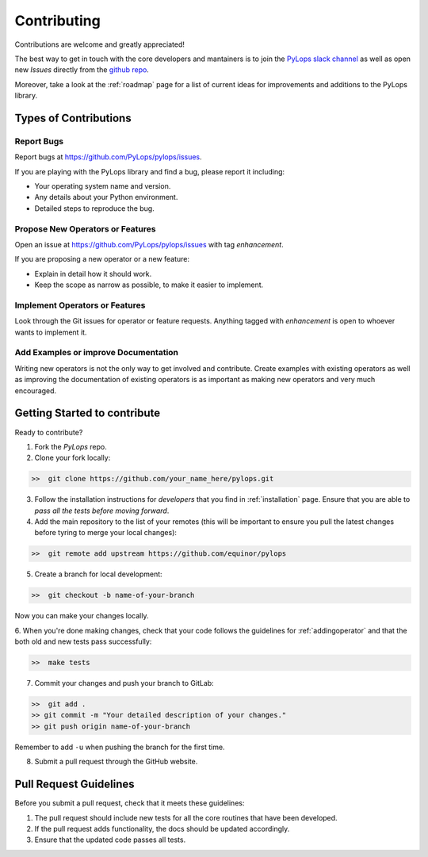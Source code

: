 .. _contributing:

Contributing
============

Contributions are welcome and greatly appreciated!

The best way to get in touch with the core developers and mantainers is to
join the `PyLops slack channel <https://pylops.slack.com/>`_ as well as
open new *Issues* directly from the `github repo <https://github.com/PyLops/pylops>`_.

Moreover, take a look at the :ref:`roadmap` page for a list of current ideas
for improvements and additions to the PyLops library.


Types of Contributions
----------------------

Report Bugs
~~~~~~~~~~~

Report bugs at https://github.com/PyLops/pylops/issues.

If you are playing with the PyLops library and find a bug, please report it including:

* Your operating system name and version.
* Any details about your Python environment.
* Detailed steps to reproduce the bug.

Propose New Operators or Features
~~~~~~~~~~~~~~~~~~~~~~~~~~~~~~~~~

Open an issue at https://github.com/PyLops/pylops/issues with tag *enhancement*.

If you are proposing a new operator or a new feature:

* Explain in detail how it should work.
* Keep the scope as narrow as possible, to make it easier to implement.


Implement Operators or Features
~~~~~~~~~~~~~~~~~~~~~~~~~~~~~~~

Look through the Git issues for operator or feature requests.
Anything tagged with *enhancement* is open to whoever wants to implement it.


Add Examples or improve Documentation
~~~~~~~~~~~~~~~~~~~~~~~~~~~~~~~~~~~~~

Writing new operators is not the only way to get involved and contribute. Create examples with existing operators
as well as improving the documentation of existing operators is as important as making new operators and very much
encouraged.


Getting Started to contribute
-----------------------------

Ready to contribute?

1. Fork the `PyLops` repo.

2. Clone your fork locally:

.. code-block:: bash

   >>  git clone https://github.com/your_name_here/pylops.git

3. Follow the installation instructions for *developers* that you find in :ref:`installation` page.
   Ensure that you are able to *pass all the tests before moving forward*.

4. Add the main repository to the list of your remotes (this will be important to ensure you
   pull the latest changes before tyring to merge your local changes):

.. code-block:: bash

   >>  git remote add upstream https://github.com/equinor/pylops

5. Create a branch for local development:

.. code-block:: bash

   >>  git checkout -b name-of-your-branch

Now you can make your changes locally.

6. When you're done making changes, check that your code follows the guidelines for :ref:`addingoperator` and
that the both old and new tests pass successfully:

.. code-block:: bash

   >>  make tests

7. Commit your changes and push your branch to GitLab:

.. code-block:: bash

   >>  git add .
   >> git commit -m "Your detailed description of your changes."
   >> git push origin name-of-your-branch

Remember to add ``-u`` when pushing the branch for the first time.

8. Submit a pull request through the GitHub website.


Pull Request Guidelines
-----------------------

Before you submit a pull request, check that it meets these guidelines:

1. The pull request should include new tests for all the core routines that have been developed.
2. If the pull request adds functionality, the docs should be updated accordingly.
3. Ensure that the updated code passes all tests.